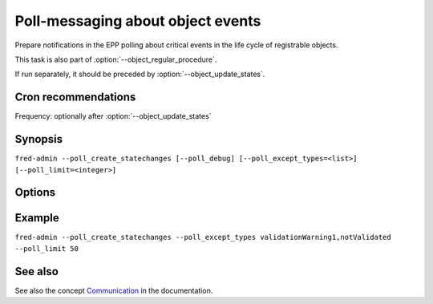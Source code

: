 
Poll-messaging about object events
------------------------------------------

Prepare notifications in the EPP polling about critical events in the life
cycle of registrable objects.

This task is also part of :option:`--object_regular_procedure`.

If run separately, it should be preceded by :option:`--object_update_states`.

Cron recommendations
^^^^^^^^^^^^^^^^^^^^

Frequency: optionally after :option:`--object_update_states`

Synopsis
^^^^^^^^

``fred-admin --poll_create_statechanges [--poll_debug] [--poll_except_types=<list>] [--poll_limit=<integer>]``

Options
^^^^^^^^

.. option:: --poll_create_statechanges

   The command switch.

.. option:: --poll_debug

   Enable additional output.

   Default: off

.. option:: --poll_except_types=<list of states>

   List of object states ignored in notification.

   States that are usually notified by polling are: deleteCandidate,
   expirationWarning, expired, notValidated, outzoneUnguarded,
   validationWarning1.

   Default: none (empty list)

.. option:: --poll_limit=<integer>

   Limit the number of poll messages generated in one run (0 = no limit).

   Default: no limit


Example
^^^^^^^

``fred-admin --poll_create_statechanges --poll_except_types validationWarning1,notValidated --poll_limit 50``

See also
^^^^^^^^

See also the concept `Communication
<https://fred.nic.cz/documentation/html/Concepts/Communication.html>`_
in the documentation.
